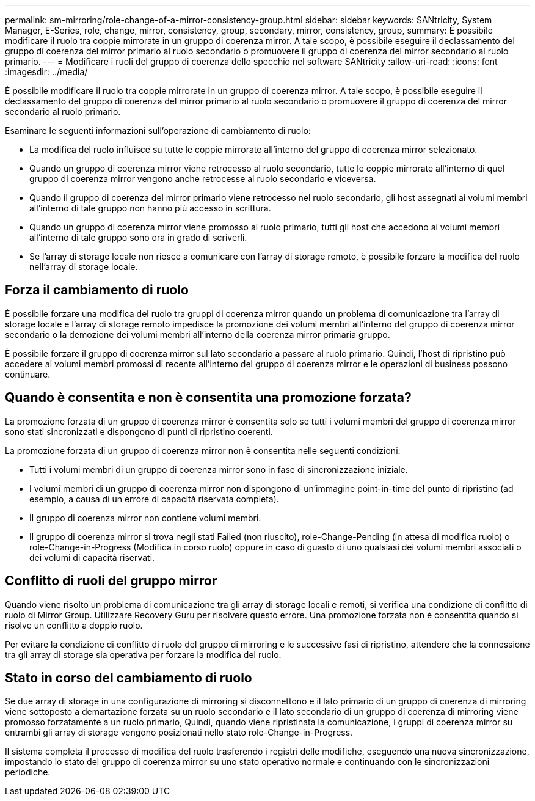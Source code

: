 ---
permalink: sm-mirroring/role-change-of-a-mirror-consistency-group.html 
sidebar: sidebar 
keywords: SANtricity, System Manager, E-Series, role, change, mirror, consistency, group, secondary, mirror, consistency, group, 
summary: È possibile modificare il ruolo tra coppie mirrorate in un gruppo di coerenza mirror. A tale scopo, è possibile eseguire il declassamento del gruppo di coerenza del mirror primario al ruolo secondario o promuovere il gruppo di coerenza del mirror secondario al ruolo primario. 
---
= Modificare i ruoli del gruppo di coerenza dello specchio nel software SANtricity
:allow-uri-read: 
:icons: font
:imagesdir: ../media/


[role="lead"]
È possibile modificare il ruolo tra coppie mirrorate in un gruppo di coerenza mirror. A tale scopo, è possibile eseguire il declassamento del gruppo di coerenza del mirror primario al ruolo secondario o promuovere il gruppo di coerenza del mirror secondario al ruolo primario.

Esaminare le seguenti informazioni sull'operazione di cambiamento di ruolo:

* La modifica del ruolo influisce su tutte le coppie mirrorate all'interno del gruppo di coerenza mirror selezionato.
* Quando un gruppo di coerenza mirror viene retrocesso al ruolo secondario, tutte le coppie mirrorate all'interno di quel gruppo di coerenza mirror vengono anche retrocesse al ruolo secondario e viceversa.
* Quando il gruppo di coerenza del mirror primario viene retrocesso nel ruolo secondario, gli host assegnati ai volumi membri all'interno di tale gruppo non hanno più accesso in scrittura.
* Quando un gruppo di coerenza mirror viene promosso al ruolo primario, tutti gli host che accedono ai volumi membri all'interno di tale gruppo sono ora in grado di scriverli.
* Se l'array di storage locale non riesce a comunicare con l'array di storage remoto, è possibile forzare la modifica del ruolo nell'array di storage locale.




== Forza il cambiamento di ruolo

È possibile forzare una modifica del ruolo tra gruppi di coerenza mirror quando un problema di comunicazione tra l'array di storage locale e l'array di storage remoto impedisce la promozione dei volumi membri all'interno del gruppo di coerenza mirror secondario o la demozione dei volumi membri all'interno della coerenza mirror primaria gruppo.

È possibile forzare il gruppo di coerenza mirror sul lato secondario a passare al ruolo primario. Quindi, l'host di ripristino può accedere ai volumi membri promossi di recente all'interno del gruppo di coerenza mirror e le operazioni di business possono continuare.



== Quando è consentita e non è consentita una promozione forzata?

La promozione forzata di un gruppo di coerenza mirror è consentita solo se tutti i volumi membri del gruppo di coerenza mirror sono stati sincronizzati e dispongono di punti di ripristino coerenti.

La promozione forzata di un gruppo di coerenza mirror non è consentita nelle seguenti condizioni:

* Tutti i volumi membri di un gruppo di coerenza mirror sono in fase di sincronizzazione iniziale.
* I volumi membri di un gruppo di coerenza mirror non dispongono di un'immagine point-in-time del punto di ripristino (ad esempio, a causa di un errore di capacità riservata completa).
* Il gruppo di coerenza mirror non contiene volumi membri.
* Il gruppo di coerenza mirror si trova negli stati Failed (non riuscito), role-Change-Pending (in attesa di modifica ruolo) o role-Change-in-Progress (Modifica in corso ruolo) oppure in caso di guasto di uno qualsiasi dei volumi membri associati o dei volumi di capacità riservati.




== Conflitto di ruoli del gruppo mirror

Quando viene risolto un problema di comunicazione tra gli array di storage locali e remoti, si verifica una condizione di conflitto di ruolo di Mirror Group. Utilizzare Recovery Guru per risolvere questo errore. Una promozione forzata non è consentita quando si risolve un conflitto a doppio ruolo.

Per evitare la condizione di conflitto di ruolo del gruppo di mirroring e le successive fasi di ripristino, attendere che la connessione tra gli array di storage sia operativa per forzare la modifica del ruolo.



== Stato in corso del cambiamento di ruolo

Se due array di storage in una configurazione di mirroring si disconnettono e il lato primario di un gruppo di coerenza di mirroring viene sottoposto a demartazione forzata su un ruolo secondario e il lato secondario di un gruppo di coerenza di mirroring viene promosso forzatamente a un ruolo primario, Quindi, quando viene ripristinata la comunicazione, i gruppi di coerenza mirror su entrambi gli array di storage vengono posizionati nello stato role-Change-in-Progress.

Il sistema completa il processo di modifica del ruolo trasferendo i registri delle modifiche, eseguendo una nuova sincronizzazione, impostando lo stato del gruppo di coerenza mirror su uno stato operativo normale e continuando con le sincronizzazioni periodiche.
